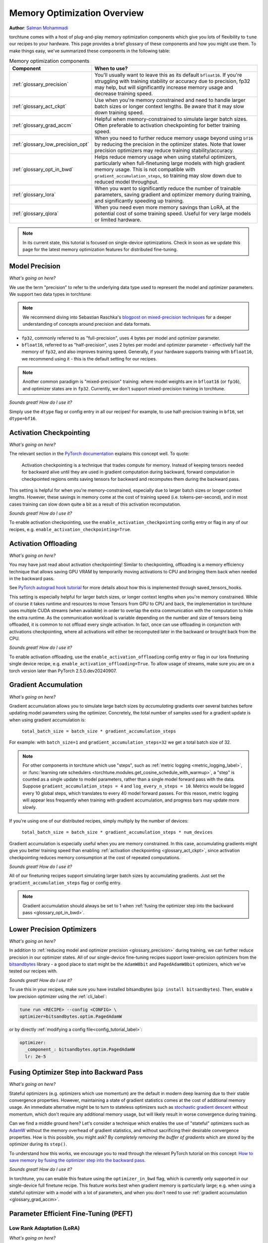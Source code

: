.. _memory_optimization_overview_label:

============================
Memory Optimization Overview
============================

**Author**: `Salman Mohammadi <https://github.com/SalmanMohammadi>`_

torchtune comes with a host of plug-and-play memory optimization components which give you lots of flexibility
to ``tune`` our recipes to your hardware. This page provides a brief glossary of these components and how you might use them.
To make things easy, we've summarized these components in the following table:

.. csv-table:: Memory optimization components
   :header: "Component", "When to use?"
   :widths: auto

   ":ref:`glossary_precision`", "You'll usually want to leave this as its default ``bfloat16``. If you're struggling with training stability or accuracy due to precision, fp32 may help, but will significantly increase memory usage and decrease training speed."
   ":ref:`glossary_act_ckpt`", "Use when you're memory constrained and need to handle larger batch sizes or longer context lengths. Be aware that it may slow down training speed."
   ":ref:`glossary_grad_accm`", "Helpful when memory-constrained to simulate larger batch sizes. Often preferable to activation checkpointing for better training speed."
   ":ref:`glossary_low_precision_opt`", "When you need to further reduce memory usage beyond using ``bf16`` by reducing the precision in the optimizer states. Note that lower precision optimizers may reduce training stability/accuracy."
   ":ref:`glossary_opt_in_bwd`", "Helps reduce memory usage when using stateful optimizers, particularly when full-finetuning large models with high gradient memory usage. This is not compatible with ``gradient_accumulation_steps``, so training may slow down due to reduced model throughput."
   ":ref:`glossary_lora`", "When you want to significantly reduce the number of trainable parameters, saving gradient and optimizer memory during training, and significantly speeding up training."
   ":ref:`glossary_qlora`", "When you need even more memory savings than LoRA, at the potential cost of some training speed. Useful for very large models or limited hardware."


.. note::

  In its current state, this tutorial is focused on single-device optimizations. Check in soon as we update this page
  for the latest memory optimization features for distributed fine-tuning.

.. _glossary_precision:


Model Precision
---------------

*What's going on here?*

We use the term "precision" to refer to the underlying data type used to represent the model and optimizer parameters.
We support two data types in torchtune:

.. note::

  We recommend diving into Sebastian Raschka's `blogpost on mixed-precision techniques <https://sebastianraschka.com/blog/2023/llm-mixed-precision-copy.html>`_
  for a deeper understanding of concepts around precision and data formats.

* ``fp32``, commonly referred to as "full-precision", uses 4 bytes per model and optimizer parameter.
* ``bfloat16``, referred to as "half-precision", uses 2 bytes per model and optimizer parameter - effectively half
  the memory of ``fp32``, and also improves training speed. Generally, if your hardware supports training with ``bfloat16``,
  we recommend using it - this is the default setting for our recipes.

.. note::

  Another common paradigm is "mixed-precision" training: where model weights are in ``bfloat16`` (or ``fp16``), and optimizer
  states are in ``fp32``. Currently, we don't support mixed-precision training in torchtune.

*Sounds great! How do I use it?*

Simply use the ``dtype`` flag or config entry in all our recipes! For example, to use half-precision training in ``bf16``,
set ``dtype=bf16``.

.. _glossary_act_ckpt:

Activation Checkpointing
------------------------

*What's going on here?*

The relevant section in the `PyTorch documentation <https://pytorch.org/docs/stable/checkpoint.html>`_ explains this concept well.
To quote:

  Activation checkpointing is a technique that trades compute for memory.
  Instead of keeping tensors needed for backward alive until they are used in
  gradient computation during backward, forward computation in checkpointed
  regions omits saving tensors for backward and recomputes them during the backward pass.

This setting is helpful for when you're memory-constrained, especially due to larger batch sizes or longer context lengths.
However, these savings in memory come at the cost of training speed (i.e. tokens-per-second),
and in most cases training can slow down quite a bit as a result of this activation recomputation.

*Sounds great! How do I use it?*

To enable activation checkpointing, use the ``enable_activation_checkpointing`` config entry or flag
in any of our recipes, e.g. ``enable_activation_checkpointing=True``.

.. _glossary_act_off:

Activation Offloading
---------------------

*What's going on here?*

You may have just read about activation checkpointing! Similar to checkpointing, offloading is a memory
efficiency technique that allows saving GPU VRAM by temporarily moving activations to CPU and bringing
them back when needed in the backward pass.

See `PyTorch autograd hook tutorial <https://pytorch.org/tutorials/intermediate/autograd_saved_tensors_hooks_tutorial.html#saving-tensors-to-cpu>`_
for more details about how this is implemented through saved_tensors_hooks.

This setting is especially helpful for larger batch sizes, or longer context lengths when you're memory constrained.
While of course it takes runtime and resources to move Tensors from GPU to CPU and back, the implementation in
torchtune uses multiple CUDA streams (when available) in order to overlap the extra communication with the computation
to hide the extra runtime. As the communication workload is variable depending on the number and size of tensors being
offloaded, it is common to not offload every single activation. In fact, once can use offloading in conjunction with activations
checkpointing, where all activations will either be recomputed later in the backward or brought back from the CPU.

*Sounds great! How do I use it?*

To enable activation offloading, use the ``enable_activation_offloading`` config entry or flag
in our lora finetuning single device recipe, e.g. ``enable_activation_offloading=True``. To allow
usage of streams, make sure you are on a torch version later than PyTorch 2.5.0.dev20240907.

.. _glossary_grad_accm:

Gradient Accumulation
---------------------

*What's going on here?*

Gradient accumulation allows you to simulate large batch sizes by *accumulating* gradients over several
batches before updating model parameters using the optimizer. Concretely, the total number of samples used
for a gradient update is when using gradient accumulation is:

  ``total_batch_size = batch_size * gradient_accumulation_steps``

For example: with ``batch_size=1`` and ``gradient_accumulation_steps=32`` we get a total batch size of 32.

.. note::

  For other components in torchtune which use "steps", such as :ref:`metric logging <metric_logging_label>`, or
  :func:`learning rate schedulers <torchtune.modules.get_cosine_schedule_with_warmup>`, a "step" is counted as a
  single update to model parameters, rather than a single model forward pass with the data.
  Suppose ``gradient_accumulation_steps = 4`` and ``log_every_n_steps = 10``.
  Metrics would be logged every 10 global steps, which translates to every 40 model forward passes.
  For this reason, metric logging will appear less frequently when training with gradient accumulation,
  and progress bars may update more slowly.


If you're using one of our distributed recipes, simply multiply by the number of devices:

  ``total_batch_size = batch_size * gradient_accumulation_steps * num_devices``

Gradient accumulation is especially useful when you are memory constrained. In this case,
accumulating gradients might give you better training speed than enabling :ref:`activation
checkpointing <glossary_act_ckpt>`, since activation checkpointing reduces memory consumption at the cost of repeated
computations.

*Sounds great! How do I use it?*

All of our finetuning recipes support simulating larger batch sizes by accumulating gradients. Just set the
``gradient_accumulation_steps`` flag or config entry.

.. note::

  Gradient accumulation should always be set to 1 when :ref:`fusing the optimizer step into the backward pass <glossary_opt_in_bwd>`.

.. _glossary_low_precision_opt:

Lower Precision Optimizers
--------------------------

*What's going on here?*

In addition to :ref:`reducing model and optimizer precision <glossary_precision>` during training, we can further reduce precision in our optimizer states.
All of our single-device fine-tuning recipes support lower-precision optimizers from the `bitsandbytes <https://huggingface.co/docs/bitsandbytes/main/en/index>`_ library -
a good place to start might be the ``AdamW8bit`` and ``PagedAdamW8bit`` optimizers, which we've tested our recipes with.

*Sounds great! How do I use it?*

To use this in your recipes, make sure you have installed bitsandbytes (``pip install bitsandbytes``). Then, enable
a low precision optimizer using the :ref:`cli_label`:

.. code-block:: bash

  tune run <RECIPE> --config <CONFIG> \
  optimizer=bitsandbytes.optim.PagedAdamW

or by directly :ref:`modifying a config file<config_tutorial_label>`:

.. code-block:: yaml

  optimizer:
    _component_: bitsandbytes.optim.PagedAdamW
    lr: 2e-5

.. _glossary_opt_in_bwd:

Fusing Optimizer Step into Backward Pass
----------------------------------------

*What's going on here?*

Stateful optimizers (e.g. optimizers which use momentum) are the default in modern deep learning due to their stable convergence properties.
However, maintaining a state of gradient statistics comes at the cost of additional memory usage. An immediate alternative might be to
turn to stateless optimizers such as `stochastic gradient descent <https://pytorch.org/docs/stable/generated/torch.optim.SGD.html>`_
without momentum, which don't require any additional memory usage, but will likely result in worse convergence during training.

Can we find a middle ground here? Let's consider a technique which enables the use of "stateful" optimizers such as `AdamW <https://pytorch.org/docs/stable/generated/torch.optim.AdamW.html>`_
without the memory overhead of gradient statistics, and without sacrificing their desirable convergence properties.
How is this possible, you might ask? By *completely removing the buffer of gradients* which are stored by the optimizer during its ``step()``.

To understand how this works, we encourage you to read through the relevant PyTorch tutorial on this concept:
`How to save memory by fusing the optimizer step into the backward pass <https://pytorch.org/tutorials/intermediate/optimizer_step_in_backward_tutorial.html>`_.


*Sounds great! How do I use it?*

.. todo ref full finetune recipe doc

In torchtune, you can enable this feature using the ``optimizer_in_bwd`` flag, which is currently only supported in our
single-device full finetune recipe. This feature works best when gradient memory is particularly large;
e.g. when using a stateful optimizer with a model with a lot of parameters, and when you don't need to use
:ref:`gradient accumulation <glossary_grad_accm>`.

.. _glossary_peft:

Parameter Efficient Fine-Tuning (PEFT)
--------------------------------------

.. _glossary_lora:

Low Rank Adaptation (LoRA)
^^^^^^^^^^^^^^^^^^^^^^^^^^


*What's going on here?*

You can read our tutorial on :ref:`finetuning Llama2 with LoRA<lora_finetune_label>` to understand how LoRA works, and how to use it.
Simply stated, LoRA greatly reduces the number of trainable parameters, thus saving significant gradient and optimizer
memory during training.

*Sounds great! How do I use it?*

You can finetune using any of our recipes with the ``lora_`` prefix, e.g. :ref:`lora_finetune_single_device<lora_finetune_recipe_label>`. These recipes utilize
LoRA-enabled model builders, which we support for all our models, and also use the ``lora_`` prefix, e.g.
the :func:`torchtune.models.llama3.llama3` model has a corresponding :func:`torchtune.models.llama3.lora_llama3`.
We aim to provide a comprehensive set of configurations to allow you to get started with training with LoRA quickly,
just specify any config with ``_lora`` in its name, e.g:

.. code-block:: bash

  tune run lora_finetune_single_device --config llama3/8B_lora_single_device


There are two sets of parameters to customize LoRA to suit your needs. Firstly, the parameters which control
which linear layers LoRA should be applied to in the model:

* ``lora_attn_modules: List[str]`` accepts a list of strings specifying which layers of the model to apply
  LoRA to:

  * ``q_proj`` applies LoRA to the query projection layer.
  * ``k_proj`` applies LoRA to the key projection layer.
  * ``v_proj`` applies LoRA to the value projection layer.
  * ``output_proj`` applies LoRA to the attention output projection layer.

  Whilst adding more layers to be fine-tuned may improve model accuracy,
  this will come at the cost of increased memory usage and reduced training speed.

* ``apply_lora_to_mlp: Bool`` applies LoRA to the MLP in each transformer layer.
* ``apply_lora_to_output: Bool`` applies LoRA to the model's final output projection.
  This is usually a projection to vocabulary space (e.g. in language models), but
  other modelling tasks may have different projections - classifier models will project
  to the number of classes, for example

.. note::

  Models which use tied embeddings (such as Gemma and Qwen2 1.5B and 0.5B) for the
  final output projection do not support ``apply_lora_to_output``.

These are all specified under the ``model`` flag or config entry, i.e:

.. code-block:: bash

  tune run lora_finetune_single_device --config llama3/8B_lora_single_device  \
  model.apply_lora_to_mlp=True \
  model.lora_attn_modules=["q_proj","k_proj","v_proj"]

.. code-block:: yaml

  model:
    apply_lora_to_mlp: True
    model.lora_attn_modules: ["q_proj", "k_proj", "v_proj"]

Secondly, parameters which control the scale of the impact of LoRA on the model:

* ``lora_rank: int`` affects the scale of the LoRA decomposition, where ``lora_rank << in_dim`` and ``lora_rank << out_dim``
  \- the dimensions of an arbitrary linear layer in the model. Concretely, ``lora_rank`` reduces the number of gradients stored
  in a linear fashion from ``in_dim * out_dim`` to ``lora_rank * (in_dim + out_dim)``. Typically, we have ``lora_rank in [8, 128]``.
* ``lora_alpha: float`` affects the magnitude of the LoRA updates. A larger alpha results in larger updates to the base model weights
  , potentially at the cost of training stability, conversely, smaller alpha can stabilize training at the cost of slower learning.
  We provide default settings for these parameters which we've tested with all of our models, but we encourage you to adjust them
  to your specific use case. Typically, one jointly changes ``lora_rank`` and ``lora_alpha`` together, where ``lora_alpha ~= 2*lora_rank``.
* ``lora_dropout`` introduces dropout in the LoRA layers to help regularize training. We default to 0.0 for all of our models.

As above, these parameters are also specified under the ``model`` flag or config entry.

.. note::

  To get a deeper sense of how LoRA parameters affect memory usage during training,
  see the :ref:`relevant section in our Llama2 LoRA tutorial<lora_tutorial_memory_tradeoff_label>`.

.. _glossary_qlora:

Quantized Low Rank Adaptation (QLoRA)
^^^^^^^^^^^^^^^^^^^^^^^^^^^^^^^^^^^^^

*What's going on here?*

`QLoRA <https://arxiv.org/abs/2305.14314>`_ is an enhancement on top of `LoRA <https://arxiv.org/abs/2106.09685>`_
that maintains the frozen model parameters from LoRA in 4-bit quantized precision, thereby reducing memory usage.
This is enabled through a novel  4-bit NormalFloat (NF4) data type proposed by the authors, which allows for 4-8x less
parameter memory usage whilst retaining model accuracy. You can read our tutorial on :ref:`finetuning Llama2 with QLoRA<qlora_finetune_label>`
for a deeper understanding of how it works.

When considering using QLoRA to reduce memory usage, it's worth noting that QLoRA prevents accuracy degradation during quantization
by up-casting quantized parameters to the original higher precision datatype during model forward passes - this up-casting may
incur penalties to training speed. The :ref:`relevant section <qlora_compile_label>` in our QLoRA tutorial demonstrates the usage of ``torch.compile``
to address this by speeding up training.

*Sounds great! How do I use it?*

You can finetune using QLoRA with any of our LoRA recipes, i.e. recipes with the ``lora_`` prefix, e.g. :ref:`lora_finetune_single_device<lora_finetune_recipe_label>`. These recipes utilize
QLoRA-enabled model builders, which we support for all our models, and also use the ``qlora_`` prefix, e.g.
the :func:`torchtune.models.llama3.llama3_8b` model has a corresponding :func:`torchtune.models.llama3.qlora_llama3_8b`.
We aim to provide a comprehensive set of configurations to allow you to get started with training with QLoRA quickly,
just specify any config with ``_qlora`` in its name, e.g:


.. code-block:: bash

  tune run lora_finetune_single_device --config llama3/8B_qlora_single_device

All the rest of the LoRA parameters remain the same for QLoRA - check out the section above on :ref:`LoRA <glossary_lora>`
to see how to configure.

.. _glossary_distrib:

.. TODO

.. Distributed
.. -----------

.. .. _glossary_fsdp:

.. Fully Sharded Data Parallel (FSDP)
.. ^^^^^^^^^^^^^^^^^^^^^^^^^^^^^^^^^^

.. All our ``_distributed`` recipes use `FSDP <https://pytorch.org/docs/stable/fsdp.html>`.
.. .. _glossary_fsdp2:
